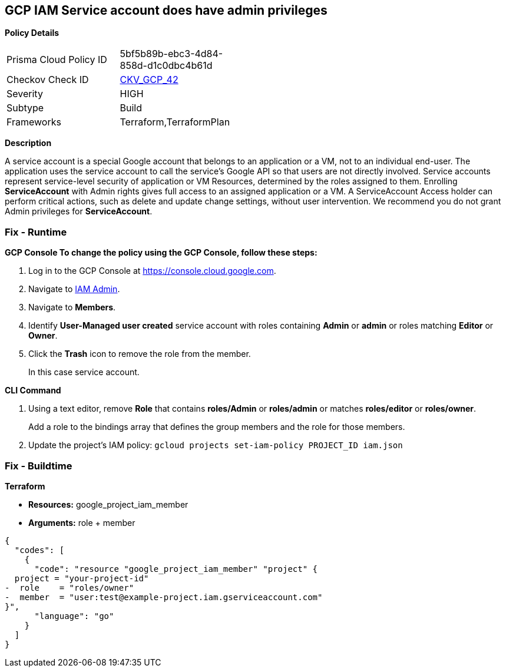 == GCP IAM Service account does have admin privileges


*Policy Details* 

[width=45%]
[cols="1,1"]
|=== 
|Prisma Cloud Policy ID 
| 5bf5b89b-ebc3-4d84-858d-d1c0dbc4b61d

|Checkov Check ID 
| https://github.com/bridgecrewio/checkov/tree/master/checkov/terraform/checks/resource/gcp/GoogleProjectAdminServiceAccount.py[CKV_GCP_42]

|Severity
|HIGH

|Subtype
|Build

|Frameworks
|Terraform,TerraformPlan

|=== 



*Description* 


A service account is a special Google account that belongs to an application or a VM, not to an individual end-user.
The application uses the service account to call the service's Google API so that users are not directly involved.
Service accounts represent service-level security of application or VM Resources, determined by the roles assigned to them.
Enrolling *ServiceAccount* with Admin rights gives full access to an assigned application or a VM.
A ServiceAccount Access holder can perform critical actions, such as delete and update change settings, without user intervention.
We recommend you do not grant Admin privileges for *ServiceAccount*.

=== Fix - Runtime


*GCP Console To change the policy using the GCP Console, follow these steps:* 



. Log in to the GCP Console at https://console.cloud.google.com.

. Navigate to https://console.cloud.google.com/iam-admin/iam[IAM Admin].

. Navigate to *Members*.

. Identify *User-Managed user created* service account with roles containing *Admin* or *admin* or roles matching *Editor* or *Owner*.

. Click the *Trash* icon to remove the role from the member.
+
In this case service account.


*CLI Command* 



. Using a text editor, remove *Role* that contains *roles/Admin* or *roles/admin* or matches *roles/editor* or *roles/owner*.
+
Add a role to the bindings array that defines the group members and the role for those members.

. Update the project's IAM policy: `gcloud projects set-iam-policy PROJECT_ID iam.json`

=== Fix - Buildtime


*Terraform* 


* *Resources:* google_project_iam_member
* *Arguments:* role + member


[source,go]
----
{
  "codes": [
    {
      "code": "resource "google_project_iam_member" "project" {
  project = "your-project-id"
-  role    = "roles/owner"
-  member  = "user:test@example-project.iam.gserviceaccount.com"
}",
      "language": "go"
    }
  ]
}
----
